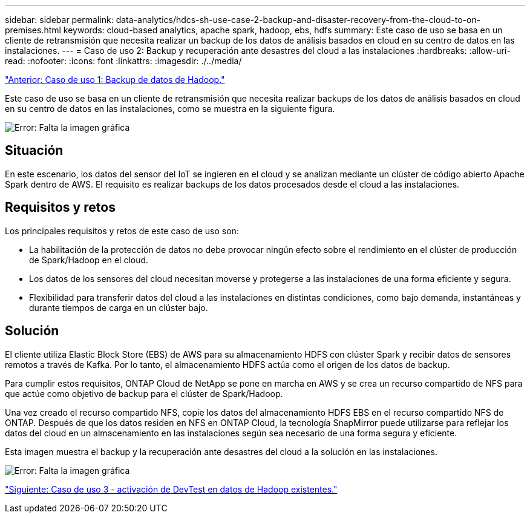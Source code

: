 ---
sidebar: sidebar 
permalink: data-analytics/hdcs-sh-use-case-2-backup-and-disaster-recovery-from-the-cloud-to-on-premises.html 
keywords: cloud-based analytics, apache spark, hadoop, ebs, hdfs 
summary: Este caso de uso se basa en un cliente de retransmisión que necesita realizar un backup de los datos de análisis basados en cloud en su centro de datos en las instalaciones. 
---
= Caso de uso 2: Backup y recuperación ante desastres del cloud a las instalaciones
:hardbreaks:
:allow-uri-read: 
:nofooter: 
:icons: font
:linkattrs: 
:imagesdir: ./../media/


link:hdcs-sh-use-case-1-backing-up-hadoop-data.html["Anterior: Caso de uso 1: Backup de datos de Hadoop."]

[role="lead"]
Este caso de uso se basa en un cliente de retransmisión que necesita realizar backups de los datos de análisis basados en cloud en su centro de datos en las instalaciones, como se muestra en la siguiente figura.

image:hdcs-sh-image9.png["Error: Falta la imagen gráfica"]



== Situación

En este escenario, los datos del sensor del IoT se ingieren en el cloud y se analizan mediante un clúster de código abierto Apache Spark dentro de AWS. El requisito es realizar backups de los datos procesados desde el cloud a las instalaciones.



== Requisitos y retos

Los principales requisitos y retos de este caso de uso son:

* La habilitación de la protección de datos no debe provocar ningún efecto sobre el rendimiento en el clúster de producción de Spark/Hadoop en el cloud.
* Los datos de los sensores del cloud necesitan moverse y protegerse a las instalaciones de una forma eficiente y segura.
* Flexibilidad para transferir datos del cloud a las instalaciones en distintas condiciones, como bajo demanda, instantáneas y durante tiempos de carga en un clúster bajo.




== Solución

El cliente utiliza Elastic Block Store (EBS) de AWS para su almacenamiento HDFS con clúster Spark y recibir datos de sensores remotos a través de Kafka. Por lo tanto, el almacenamiento HDFS actúa como el origen de los datos de backup.

Para cumplir estos requisitos, ONTAP Cloud de NetApp se pone en marcha en AWS y se crea un recurso compartido de NFS para que actúe como objetivo de backup para el clúster de Spark/Hadoop.

Una vez creado el recurso compartido NFS, copie los datos del almacenamiento HDFS EBS en el recurso compartido NFS de ONTAP. Después de que los datos residen en NFS en ONTAP Cloud, la tecnología SnapMirror puede utilizarse para reflejar los datos del cloud en un almacenamiento en las instalaciones según sea necesario de una forma segura y eficiente.

Esta imagen muestra el backup y la recuperación ante desastres del cloud a la solución en las instalaciones.

image:hdcs-sh-image10.png["Error: Falta la imagen gráfica"]

link:hdcs-sh-use-case-3-enabling-devtest-on-existing-hadoop-data.html["Siguiente: Caso de uso 3 - activación de DevTest en datos de Hadoop existentes."]
